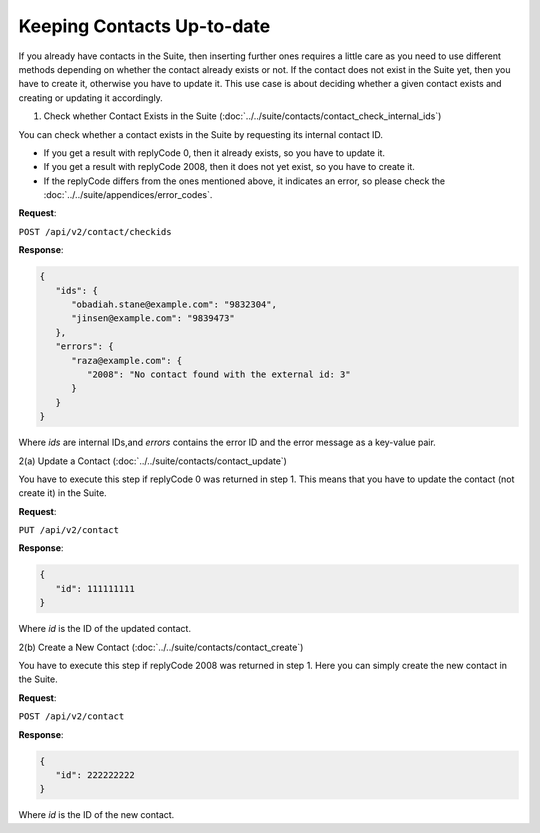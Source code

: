 Keeping Contacts Up-to-date
===========================

If you already have contacts in the Suite, then inserting further ones requires a little care as you need to use different
methods depending on whether the contact already exists or not. If the contact does not exist in the Suite yet, then you have
to create it, otherwise you have to update it. This use case is about deciding whether a given contact exists and creating or updating it accordingly.

.. :note:: We say that a contact exists in the Suite if a contact with the same key can be found.

1. Check whether Contact Exists in the Suite (:doc:`../../suite/contacts/contact_check_internal_ids`)

You can check whether a contact exists in the Suite by requesting its internal contact ID.

* If you get a result with replyCode 0, then it already exists, so you have to update it.
* If you get a result with replyCode 2008, then it does not yet exist, so you have to create it.
* If the replyCode differs from the ones mentioned above, it indicates an error, so please check the
  :doc:`../../suite/appendices/error_codes`.

**Request**:

``POST /api/v2/contact/checkids``

**Response**:

.. code-block:: json

   {
      "ids": {
         "obadiah.stane@example.com": "9832304",
         "jinsen@example.com": "9839473"
      },
      "errors": {
         "raza@example.com": {
            "2008": "No contact found with the external id: 3"
         }
      }
   }

Where *ids* are internal IDs,and *errors* contains the error ID and the error message as a key-value pair.

2(a) Update a Contact (:doc:`../../suite/contacts/contact_update`)

You have to execute this step if replyCode 0 was returned in step 1. This means that you have to update the contact
(not create it) in the Suite.

.. :note:: Each field value that you provide here will override the already existing ones in the Suite.

**Request**:

``PUT /api/v2/contact``

**Response**:

.. code-block:: json

   {
      "id": 111111111
   }

Where *id* is the ID of the updated contact.

2(b) Create a New Contact (:doc:`../../suite/contacts/contact_create`)

You have to execute this step if replyCode 2008 was returned in step 1. Here you can simply create the new contact
in the Suite.

**Request**:

``POST /api/v2/contact``

**Response**:

.. code-block:: json

   {
      "id": 222222222
   }

Where *id* is the ID of the new contact.



